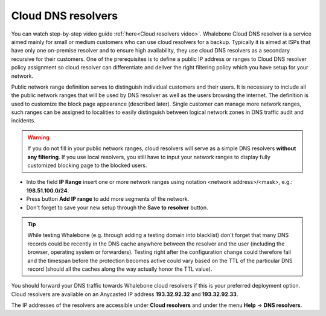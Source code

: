 Cloud DNS resolvers
--------------------

You can watch step-by-step video guide :ref:`here<Cloud resolvers video>`.
Whalebone Cloud DNS resolver is a service aimed mainly for small or medium customers who can use cloud resolvers for a backup. Typically it is aimed at ISPs that have only one 
on-premise resolver and to ensure high availability, they use cloud DNS resolvers as a secondary recursive for their customers. One of the prerequisites is to define a public IP address 
or ranges to Cloud DNS resolver policy assignment so cloud resolver can differentiate and deliver the right filtering policy which you have setup for your network. 


Public network range definition serves to distinguish individual customers and their users. It is necessary to include all the public network ranges that will be used by DNS resolver 
as well as the users browsing the internet. The definition is used to customize the block page appearance (described later). Single customer can manage more network ranges, 
such ranges can be assigned to localities to easily distinguish between logical network zones in DNS traffic audit and incidents.

.. image:: ./img/client_networks.png
   :align: center


.. warning:: If you do not fill in your public network ranges, cloud resolvers will serve as a simple DNS resolvers **without any filtering**. If you use local resolvers, you still have to input your network ranges to display fully customized blocking page to the blocked users.

* Into the field **IP Range** insert one or more network ranges using notation <network address>/<mask>, e.g.: **198.51.100.0/24**. 
* Press button **Add IP range** to add more segments of the network.
* Don't forget to save your new setup through the **Save to resolver** button.

.. tip:: While testing Whalebone (e.g. through adding a testing domain into blacklist) don't forget that many DNS records could be recently in the DNS cache anywhere between the resolver and the user (including the browser, operating system or forwarders). Testing right after the configuration change could therefore fail and the timespan before the protection becomes active could vary based on the TTL of the particular DNS record (should all the caches along the way actually honor the TTL value).


You should forward your DNS traffic towards Whalebone cloud resolvers if this is your preferred deployment option. Cloud resolvers are available on an Anycasted IP address
**193.32.92.32** and **193.32.92.33**.

.. image:: ./img/resolver_ip.png
   :align: center

The IP addresses of the resolvers are accessible under **Cloud resolvers** and under the menu **Help** → **DNS resolvers**.

